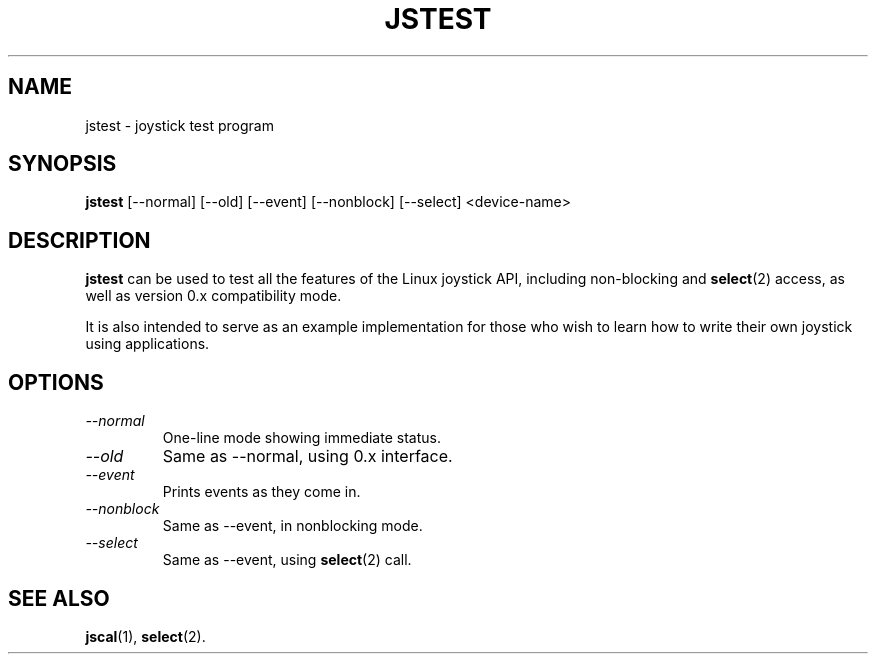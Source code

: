 .TH JSTEST 1
.SH NAME
jstest \- joystick test program
.SH SYNOPSIS
.B jstest
[--normal] [--old] [--event] [--nonblock] [--select] <device-name>
.SH DESCRIPTION
.B jstest
can be used to test all the features of the Linux
joystick API, including non-blocking and \fBselect\fP(2) access, as
well as version 0.x compatibility mode.
.PP
It is also intended to
serve as an example implementation for those who wish to learn
how to write their own joystick using applications.
.SH OPTIONS
.TP
.I \--normal
One-line mode showing immediate status.
.TP
.I \--old
Same as --normal, using 0.x interface.
.TP
.I \--event
Prints events as they come in.
.TP
.I \--nonblock
Same as --event, in nonblocking mode.
.TP
.I \--select
Same as --event, using \fBselect\fP(2) call.
.SH SEE ALSO
\fBjscal\fP(1), \fBselect\fP(2).
